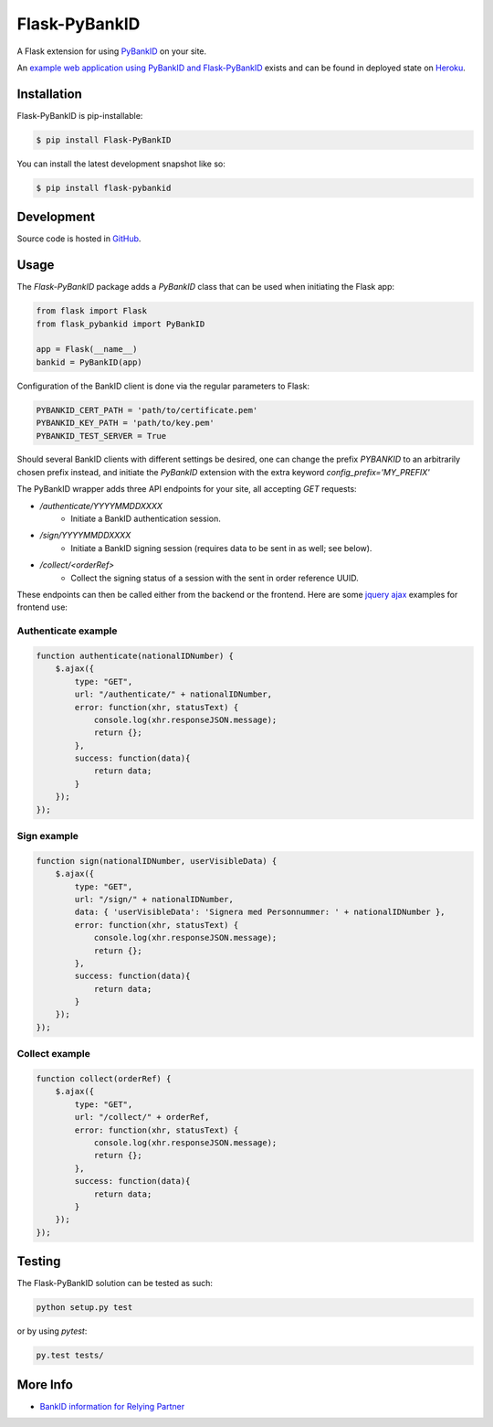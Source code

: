 Flask-PyBankID
==============

.. image:: https://dev.azure.com/hbldh/github/_apis/build/status/hbldh.flask-pybankid?branchName=master
    :target: https://dev.azure.com/hbldh/github/_build/latest?definitionId=3&branchName=master
.. image:: https://readthedocs.org/projects/flask-pybankid/badge/?version=latest
    :target: http://flask-pybankid.readthedocs.org/en/latest/?badge=latest
    :alt: Documentation Status
.. image:: http://img.shields.io/pypi/v/Flask-PyBankID.svg
    :target: https://pypi.python.org/pypi/Flask-PyBankID/
.. image:: https://coveralls.io/repos/github/hbldh/flask-pybankid/badge.svg?branch=master
    :target: https://coveralls.io/github/hbldh/flask-pybankid?branch=master

A Flask extension for using `PyBankID <https://github.com/hbldh/pybankid>`_ on your site.

An `example web application using PyBankID and Flask-PyBankID <https://github.com/hbldh/pybankid-example-app>`_
exists and can be found in deployed state on `Heroku <https://bankid-example-app.herokuapp.com/>`_.

Installation
------------

Flask-PyBankID is pip-installable:

.. code-block:: bash

    $ pip install Flask-PyBankID

You can install the latest development snapshot like so:

.. code-block:: bash

    $ pip install flask-pybankid

Development
-----------

Source code is hosted in `GitHub <https://github.com/hbldh/flask-pybankid>`_.


Usage
-----

The `Flask-PyBankID` package adds a `PyBankID` class that can be used when initiating the Flask app:

.. code-block:: python

    from flask import Flask
    from flask_pybankid import PyBankID

    app = Flask(__name__)
    bankid = PyBankID(app)

Configuration of the BankID client is done via the regular parameters to Flask:

.. code-block:: python

    PYBANKID_CERT_PATH = 'path/to/certificate.pem'
    PYBANKID_KEY_PATH = 'path/to/key.pem'
    PYBANKID_TEST_SERVER = True

Should several BankID clients with different settings be desired, one
can change the prefix `PYBANKID` to an arbitrarily chosen prefix instead,
and initiate the `PyBankID` extension with the extra keyword `config_prefix='MY_PREFIX'`

The PyBankID wrapper adds three API endpoints for your site, all accepting `GET` requests:

* `/authenticate/YYYYMMDDXXXX`
    - Initiate a BankID authentication session.
* `/sign/YYYYMMDDXXXX`
    - Initiate a BankID signing session (requires data to be sent in as well; see below).
* `/collect/<orderRef>`
    - Collect the signing status of a session with the sent in order reference UUID.

These endpoints can then be called either from the backend or the frontend. Here are some
`jquery ajax <https://api.jquery.com/jquery.ajax/>`_ examples for frontend use:

Authenticate example
~~~~~~~~~~~~~~~~~~~~

.. code-block:: javascript

    function authenticate(nationalIDNumber) {
        $.ajax({
            type: "GET",
            url: "/authenticate/" + nationalIDNumber,
            error: function(xhr, statusText) {
                console.log(xhr.responseJSON.message);
                return {};
            },
            success: function(data){
                return data;
            }
        });
    });

Sign example
~~~~~~~~~~~~

.. code-block:: javascript

    function sign(nationalIDNumber, userVisibleData) {
        $.ajax({
            type: "GET",
            url: "/sign/" + nationalIDNumber,
            data: { 'userVisibleData': 'Signera med Personnummer: ' + nationalIDNumber },
            error: function(xhr, statusText) {
                console.log(xhr.responseJSON.message);
                return {};
            },
            success: function(data){
                return data;
            }
        });
    });

Collect example
~~~~~~~~~~~~~~~

.. code-block:: javascript

    function collect(orderRef) {
        $.ajax({
            type: "GET",
            url: "/collect/" + orderRef,
            error: function(xhr, statusText) {
                console.log(xhr.responseJSON.message);
                return {};
            },
            success: function(data){
                return data;
            }
        });
    });

Testing
-------

The Flask-PyBankID solution can be tested as such:

.. code-block:: bash

    python setup.py test

or by using `pytest`:

.. code-block:: bash

    py.test tests/

More Info
---------

* `BankID information for Relying Partner <https://www.bankid.com/bankid-i-dina-tjanster/rp-info>`_
